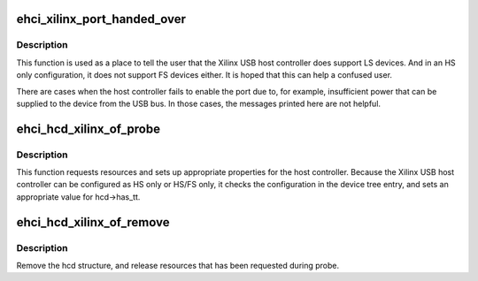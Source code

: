 .. -*- coding: utf-8; mode: rst -*-
.. src-file: drivers/usb/host/ehci-xilinx-of.c

.. _`ehci_xilinx_port_handed_over`:

ehci_xilinx_port_handed_over
============================

.. c:function:: int ehci_xilinx_port_handed_over(struct usb_hcd *hcd, int portnum)

    hand the port out if failed to enable it

    :param struct usb_hcd \*hcd:
        Pointer to the usb_hcd device to which the host controller bound

    :param int portnum:
        Port number to which the device is attached.

.. _`ehci_xilinx_port_handed_over.description`:

Description
-----------

This function is used as a place to tell the user that the Xilinx USB host
controller does support LS devices. And in an HS only configuration, it
does not support FS devices either. It is hoped that this can help a
confused user.

There are cases when the host controller fails to enable the port due to,
for example, insufficient power that can be supplied to the device from
the USB bus. In those cases, the messages printed here are not helpful.

.. _`ehci_hcd_xilinx_of_probe`:

ehci_hcd_xilinx_of_probe
========================

.. c:function:: int ehci_hcd_xilinx_of_probe(struct platform_device *op)

    Probe method for the USB host controller

    :param struct platform_device \*op:
        pointer to the platform_device bound to the host controller

.. _`ehci_hcd_xilinx_of_probe.description`:

Description
-----------

This function requests resources and sets up appropriate properties for the
host controller. Because the Xilinx USB host controller can be configured
as HS only or HS/FS only, it checks the configuration in the device tree
entry, and sets an appropriate value for hcd->has_tt.

.. _`ehci_hcd_xilinx_of_remove`:

ehci_hcd_xilinx_of_remove
=========================

.. c:function:: int ehci_hcd_xilinx_of_remove(struct platform_device *op)

    shutdown hcd and release resources

    :param struct platform_device \*op:
        pointer to platform_device structure that is to be removed

.. _`ehci_hcd_xilinx_of_remove.description`:

Description
-----------

Remove the hcd structure, and release resources that has been requested
during probe.

.. This file was automatic generated / don't edit.

